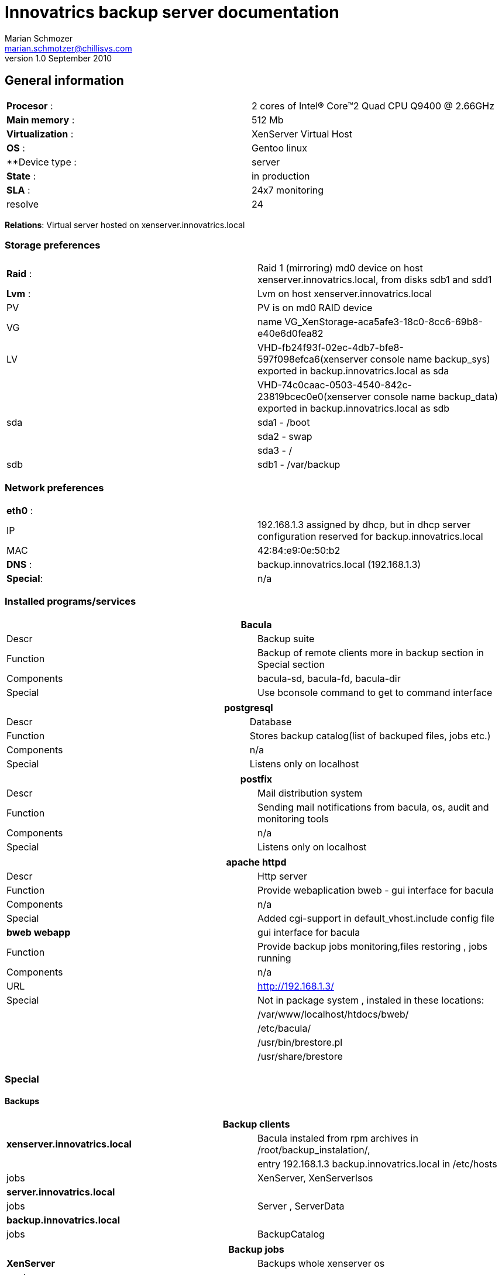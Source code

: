 Innovatrics backup server documentation
=======================================
Marian Schmozer <marian.schmotzer@chillisys.com>
v1.0 September 2010:

== General information
|==============================================
|**Procesor** 	   : | 2 cores of Intel(R) Core(TM)2 Quad CPU Q9400  @ 2.66GHz
|**Main memory**    : |	512 Mb	
|**Virtualization** : | XenServer Virtual Host		
|**OS**             : | Gentoo linux
|**Device type	    : | server 		
|**State**	   : |in production 
|**SLA**	   : | 24x7 monitoring
|resolve	    | 24 
|==============================================

**Relations**: Virtual server hosted on xenserver.innovatrics.local

=== Storage preferences 

|=============================================
|**Raid** : | Raid 1 (mirroring) md0 device on host xenserver.innovatrics.local, from disks sdb1 and sdd1
|**Lvm**  : | Lvm on host xenserver.innovatrics.local  
|PV	    | PV is on md0 RAID device
|VG	    | name VG_XenStorage-aca5afe3-18c0-8cc6-69b8-e40e6d0fea82
|LV	    | VHD-fb24f93f-02ec-4db7-bfe8-597f098efca6(xenserver console name backup_sys) exported in backup.innovatrics.local as sda
|	    | VHD-74c0caac-0503-4540-842c-23819bcec0e0(xenserver console name backup_data) exported in backup.innovatrics.local as sdb
|sda	    | sda1 - /boot
|	    | sda2 - swap
|	    | sda3 - /
|sdb	    | sdb1 - /var/backup
|=============================================

=== Network preferences

|=============================================
|**eth0** : | 
|IP 	    | 192.168.1.3 assigned by dhcp, but in dhcp server configuration reserved for backup.innovatrics.local  
|MAC 	    | 42:84:e9:0e:50:b2
|**DNS** :  | backup.innovatrics.local (192.168.1.3)
|**Special**:| n/a
|=============================================

=== Installed programs/services


[options="header"]
|=============================================
2+| Bacula
|Descr      | Backup suite
|Function   | Backup of remote clients more in backup section in Special section
|Components | bacula-sd, bacula-fd, bacula-dir
|Special    | Use bconsole command to get to command interface
|=============================================

[options="header"]
|=============================================
2+| postgresql 
|Descr      | Database
|Function   | Stores backup catalog(list of backuped files, jobs etc.)
|Components | n/a
|Special    | Listens only on localhost
|=============================================

[options="header"]
|=============================================
2+| postfix 
|Descr      | Mail distribution system
|Function   | Sending mail notifications from bacula, os, audit and monitoring tools
|Components | n/a
|Special    | Listens only on localhost
|=============================================

[options="header"]
|=============================================
2+| apache httpd
|Descr | Http server
|Function   | Provide webaplication bweb - gui interface for bacula 
|Components | n/a
|Special    | Added cgi-support in default_vhost.include config file
|**bweb webapp** | gui interface for bacula
|Function   | Provide backup jobs monitoring,files restoring , jobs running
|Components | n/a
|URL	    | http://192.168.1.3/
|Special    | Not in package system , instaled in these locations:
|	    | /var/www/localhost/htdocs/bweb/
|	    | /etc/bacula/
|	    | /usr/bin/brestore.pl
|	    | /usr/share/brestore
|=============================================

=== Special

==== Backups

[options="header"]
|=============================================
2+| Backup clients 
|**xenserver.innovatrics.local**| Bacula instaled from rpm archives in /root/backup_instalation/, 
|				| entry 192.168.1.3 backup.innovatrics.local in /etc/hosts
|jobs| XenServer, XenServerIsos 
|**server.innovatrics.local**| 
|jobs			     |Server , ServerData
|**backup.innovatrics.local**| 
|jobs			     | BackupCatalog
|=============================================

[options="header"]
|=============================================
2+| Backup jobs
|**XenServer**| Backups whole xenserver os
|pools	      | xenserver
|shedule      | full - first friday in month at 23.10
|	      | incremental - every friday at 23.10
|**XenServerIsos**| Backups logical volumes with virtual hosts data only from VG_XenStorage-f065e638-9585-f66a-e916-e641b73d82fb volumegroup
| pools| xenserver
|shedule      | full - first friday in month at 23.10
|	      | incremental - every friday at 23.10
|**Server**| Backups whole server os ,but without /var/data directory
| pools     |server 
|shedule      | full - first friday in month at 23.10
|	      | incremental - every friday at 23.10
|**ServerData**| Backups /var/data directory, user data are stored here 
| pools    | server
|shedule      | full - every friday at 23.10
|	      | incremental - every day at 23.10
|=============================================

[options="header"]
|==============================================
2+| Pools
|**server**    | 8x50Gb volumes , compression=on
|**xenserver** | 9x50Gb volumes , compression=on
|==============================================

Backuped data are stored in /var/backup directory. Data are stored for one month periode.

